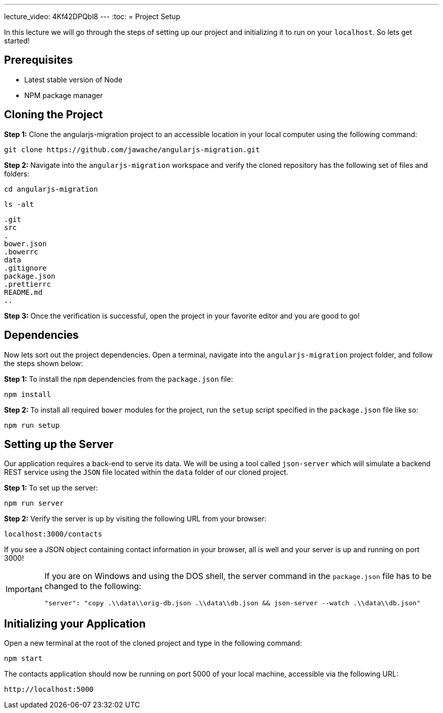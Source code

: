 ---
lecture_video: 4Kf42DPQbl8
---
:toc:
= Project Setup

In this lecture we will go through the steps of setting up our project and initializing it to run on your `localhost`. So lets get started!

== Prerequisites
* Latest stable version of Node
* NPM package manager

== Cloning the Project

*Step 1:* Clone the angularjs-migration project to an accessible location in your local computer using the following command:

 git clone https://github.com/jawache/angularjs-migration.git

*Step 2:* Navigate into the `angularjs-migration` workspace and verify the cloned repository has the following set of files and folders:

 cd angularjs-migration

 ls -alt

 .git
 src
 .
 bower.json
 .bowerrc
 data
 .gitignore
 package.json
 .prettierrc
 README.md
 ..

*Step 3:* Once the verification is successful, open the project in your favorite editor and you are good to go!

== Dependencies

Now lets sort out the project dependencies. Open a terminal, navigate into the `angularjs-migration` project folder, and follow the steps shown below:

*Step 1:* To install the `npm` dependencies from the `package.json` file:

 npm install

*Step 2:* To install all required `bower` modules for the project, run the `setup` script specified in the `package.json` file like so:

 npm run setup

== Setting up the Server
Our application requires a back-end to serve its data. We will be using a tool called `json-server` which will simulate a backend REST service using the `JSON` file located within the `data` folder of our cloned project.

*Step 1:* To set up the server:

 npm run server

*Step 2:* Verify the server is up by visiting the following URL from your browser:

 localhost:3000/contacts

If you see a JSON object containing contact information in your browser, all is well and your server is up and running on port 3000!

[IMPORTANT]
====
If you are on Windows and using the DOS shell, the server command in the `package.json` file has to be changed to the following:

``"server": "copy .\\data\\orig-db.json .\\data\\db.json && json-server --watch .\\data\\db.json"``
====

== Initializing your Application

Open a new terminal at the root of the cloned project and type in the following command:

 npm start

The contacts application should now be running on port 5000 of your local machine, accessible via the following URL:

 http://localhost:5000
